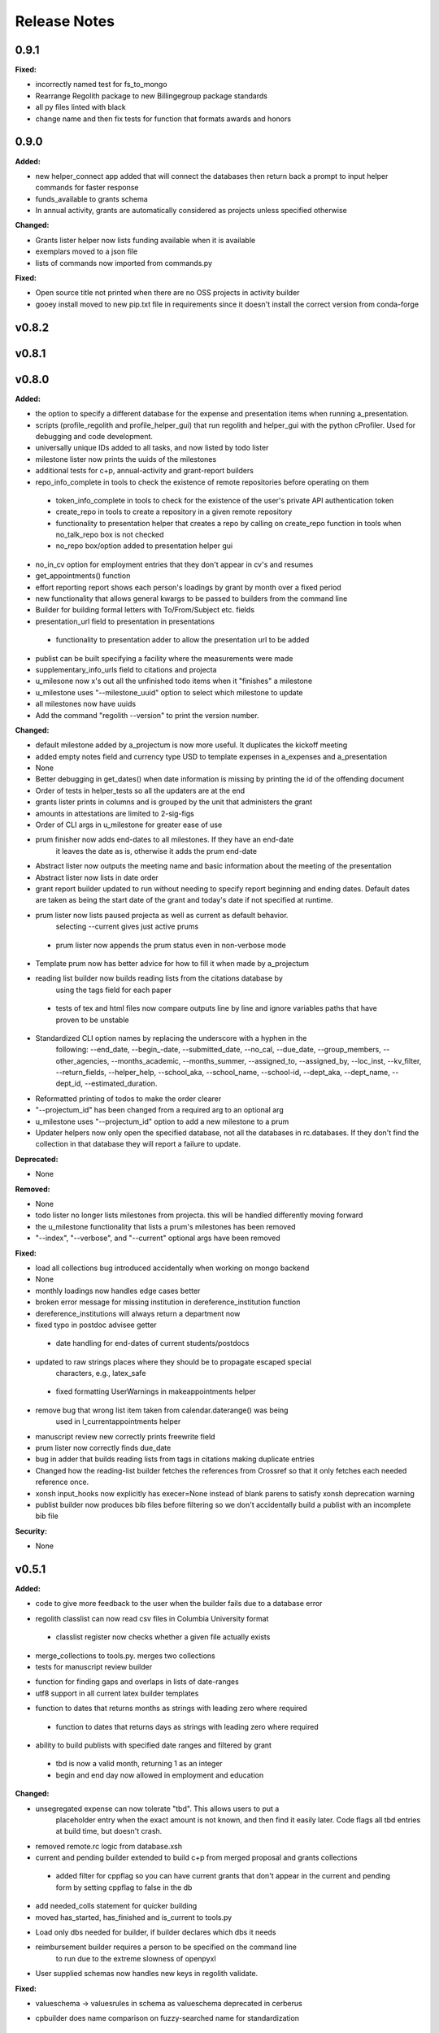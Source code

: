 =============
Release Notes
=============

.. current developments

0.9.1
=====

**Fixed:**

* incorrectly named test for fs_to_mongo
* Rearrange Regolith package to new Billingegroup package standards
* all py files linted with black
* change name and then fix tests for function that formats awards and honors



0.9.0
=====

**Added:**

* new helper_connect app added that will connect the databases then return back a prompt to input helper commands for
  faster response
* funds_available to grants schema
* In annual activity, grants are automatically considered as projects unless specified otherwise

**Changed:**

* Grants lister helper now lists funding available when it is available
* exemplars moved to a json file
* lists of commands now imported from commands.py

**Fixed:**

* Open source title not printed when there are no OSS projects in activity builder
* gooey install moved to new pip.txt file in requirements since it doesn't install the correct version from conda-forge



v0.8.2
====================



v0.8.1
====================



v0.8.0
====================

**Added:**

* the option to specify a different database for the expense and presentation
  items when running a_presentation.
* scripts (profile_regolith and profile_helper_gui) that run regolith and helper_gui with the python cProfiler. Used for debugging and code development.
* universally unique IDs added to all tasks, and now listed by todo lister
* milestone lister now prints the uuids of the milestones
* additional tests for c+p, annual-activity and grant-report builders
* repo_info_complete in tools to check the existence of remote repositories before operating on them
 * token_info_complete in tools to check for the existence of the user's private API authentication token
 * create_repo in tools to create a repository in a given remote repository
 * functionality to presentation helper that creates a repo by calling on create_repo function in tools when no_talk_repo box is not checked
 * no_repo box/option added to presentation helper gui
* no_in_cv option for employment entries that they don't appear in cv's and resumes
* get_appointments() function
* effort reporting report shows each person's loadings by grant by month over a fixed period
* new functionality that allows general kwargs to be passed to builders from the command line
* Builder for building formal letters with To/From/Subject etc. fields
* presentation_url field to presentation in presentations
 * functionality to presentation adder to allow the presentation url to be added
* publist can be built specifying a facility where the measurements were made
* supplementary_info_urls field to citations and projecta
* u_milesone now x's out all the unfinished todo items when it "finishes" a milestone
* u_milestone uses "--milestone_uuid" option to select which milestone to update
* all milestones now have uuids
* Add the command "regolith --version" to print the version number.

**Changed:**

* default milestone added by a_projectum is now more useful. It duplicates the kickoff meeting
* added empty notes field and currency type USD to template expenses in
  a_expenses and a_presentation

* None
* Better debugging in get_dates() when date information is missing by printing the id of the offending document
* Order of tests in helper_tests so all the updaters are at the end
* grants lister prints in columns and is grouped by the unit that administers the grant
* amounts in attestations are limited to 2-sig-figs
* Order of CLI args in u_milestone for greater ease of use
* prum finisher now adds end-dates to all milestones.  If they have an end-date
   it leaves the date as is, otherwise it adds the prum end-date
* Abstract lister now outputs the meeting name and basic information about the meeting of the presentation
* Abstract lister now lists in date order
* grant report builder updated to run without needing to specify report
  beginning and ending dates.  Default dates are taken as being the start
  date of the grant and today's date if not specified at runtime.
* prum lister now lists paused projecta as well as current as default behavior.
   selecting --current gives just active prums
 * prum lister now appends the prum status even in non-verbose mode
* Template prum now has better advice for how to fill it when made by a_projectum
* reading list builder now builds reading lists from the citations database by
   using the tags field for each paper
 * tests of tex and html files now compare outputs line by line
   and ignore variables paths that have proven to be unstable
* Standardized CLI option names by replacing the underscore with a hyphen in the
   following: --end_date, --begin_-date, --submitted_date, --no_cal, --due_date,
   --group_members, --other_agencies, --months_academic, --months_summer,
   --assigned_to, --assigned_by, --loc_inst, --kv_filter, --return_fields,
   --helper_help, --school_aka, --school_name, --school-id, --dept_aka, --dept_name,
   --dept_id, --estimated_duration.
* Reformatted printing of todos to make the order clearer
* "--projectum_id" has been changed from a required arg to an optional arg
* u_milestone uses "--projectum_id" option to add a new milestone to a prum
* Updater helpers now only open the specified database, not all the databases in rc.databases.  If they don't find the collection in that database they will report a failure to update.

**Deprecated:**

* None


**Removed:**

* None
* todo lister no longer lists milestones from projecta.  this will be handled differently moving forward
* the u_milestone functionality that lists a prum's milestones has been removed
* "--index", "--verbose", and "--current" optional args have been removed

**Fixed:**

* load all collections bug introduced accidentally when working on mongo backend
* None
* monthly loadings now handles edge cases better
* broken error message for missing institution in dereference_institution function
* dereference_institutions will always return a department now
* fixed typo in postdoc advisee getter
 * date handling for end-dates of current students/postdocs
* updated to raw strings places where they should be to propagate escaped special
   characters, e.g., latex_safe
 * fixed formatting UserWarnings in makeappointments helper
* remove bug that wrong list item taken from calendar.daterange() was being
   used in l_currentappointments helper
* manuscript review new correctly prints freewrite field
* prum lister now correctly finds due_date
* bug in adder that builds reading lists from tags in citations making duplicate entries
* Changed how the reading-list builder fetches the references from Crossref so that it only fetches each needed reference once.
* xonsh input_hooks now explicitly has execer=None instead of blank parens to satisfy xonsh deprecation warning
* publist builder now produces bib files before filtering so we don't accidentally build a publist with an incomplete
  bib file


**Security:**

* None




v0.5.1
====================

**Added:**

* code to give more feedback to the user when the builder fails due to a database error
- regolith classlist can now read csv files in Columbia University format
 - classlist register now checks whether a given file actually exists
- merge_collections to tools.py.  merges two collections
- tests for manuscript review builder
* function for finding gaps and overlaps in lists of date-ranges
* utf8 support in all current latex builder templates
- function to dates that returns months as strings with leading zero where required
 - function to dates that returns days as strings with leading zero where required
* ability to build publists with specified date ranges and filtered by grant
 * tbd is now a valid month, returning 1 as an integer
 * begin and end day now allowed in employment and education

**Changed:**

* unsegregated expense can now tolerate "tbd".  This allows users to put a
   placeholder entry when the exact amount is not known, and then find it easily
   later.  Code flags all tbd entries at build time, but doesn't crash.
- removed remote.rc logic from database.xsh
- current and pending builder extended to build c+p from merged proposal and grants collections
 - added filter for cppflag so you can have current grants that don't appear in the current and pending form by setting cppflag to false in the db
- add needed_colls statement for quicker building
- moved has_started, has_finished and is_current to tools.py
* Load only dbs needed for builder, if builder declares which dbs it needs
* reimbursement builder requires a person to be specified on the command line
   to run due to the extreme slowness of openpyxl
- User supplied schemas now handles new keys in regolith validate.

**Fixed:**

* valueschema -> valuesrules in schema as valueschema deprecated in cerberus
- cpbuilder does name comparison on fuzzy-searched name for standardization
 - cpbuilder includes initials when it is a multi-pi grant
 - filter_grants in tools.py bug fixed that incorrectly reassigns team members
 - updated docstring on filter_grants to make it clearer
- fix indenting of the editor eyes only block
* import from collections.abc not collections
* months can now be expressed as ints or strings as per the schema
* fix bug introduced in Jinja2 v2.11 that doesn't recognize conditional text
   in the import
* bug so that needed_colls results in only selected collections to be opened
* publist will now build even if person email and employment are missing



v0.5.0
====================

**Added:**

* builders can now take --from and --to command-line args to specify date range
* added banner to groups schema, which is an image for website banner
None

* Google profile URL to people schema
* Research Focus Areas to people schema
* status to employment which will be selected from a list for sorting on the
  website
* filters in ``regolith.tools`` that return true if a given date is since or before or
   between other dates
* Add phone and address to CV and Resume if available
- builder for post-doc ad
- a builder for proposal reviews.  Currently tuned for doe-bes and nsf-dmr
- builder for writing referee reports on manuscripts
* Make bib for entire group
- contacts to schema.py, a lighter type of person

**Changed:**

- builder now takes grant from grant field in expense and not by recursing
   into project
 - if payee is direct_billed, builder will not build a reimbursement form
* ``all_documents`` now defaults to a deepcopy to prevent unintended mutation
* institutions schema to add street and make conditionals work better
* All months can now be integers or strings in the schemas
* Make a ``.bat`` file in scripts, which should help on windows
* now builds just accepted talks by default, not declined or pending
- proposals schema in schema.py to include fields for building current and
   pending report forms
* Use ``xonsh.lib.os.rmtree`` in ``conftest.py`` rather that building our own.
  The xonsh version is expected to do a better job on windows.

**Removed:**

None
 - MTN: removed unused block from fuzzy_logic
 - MTN: nicer handling of non-list objects in fuzzy_logic

**Fixed:**

- BUG: total amount now reproduces correctly in grants section
 - BUG: account numbers not showing up in built reimbursement form
* Made the example current grant go to 2025 rather than 2018
* FIX: tests to run on windows OS by removing
   removed directory paths
* Makes sure some URLs in CV builder are also latex safe.
* correct spacing after date when it is a single day event
* Don't want to use latex_safe when we need the latex formatting
* Cast to string on way into ``latex_safe``
- BUG: ints now handled the same as strings (appended) in fuzzy_logic
 - BUG: now passes gtx as a list to fuzzy_logic not as a generator



v0.4.0
====================

**Added:**

* Optional ``static_source`` key in the rc for the html build.


**Changed:**

* institution dereference is done by ``regolith.tools.dereference_institution`` function
* HTML pages dereference institutions
* ``person.html`` allows for authors or editors and hides publications in details
* ``root_index.html`` allows for banner to be speced in ``groups`` collection
* ``regolith.builders.CVBuilder`` now dereferences institutions/organizations
  for employers and education
* ``regolith.builders.CVBuilder`` deepcopies each person so we don't modify
  the records during dereference
* ``regolith.tools.latex_safe`` wraps URLs in ``\url{}``
* ``regolith.builders.basebuilder.LatexBuilderBase`` runs ``pdflatex`` last
  if running on windows, rather than ``latex`` then ``dvipdf``
* Order yaml collections by key before dump for deterministic changes in collection order (make git more sane)


**Fixed:**

* Properly handle authors and editors set in ``regolith.tools.filter_publications``
* ``regolith.tools.fuzzy_retrieval`` properly handles null values
* education and employment subschemas for people are now just lists
* ``regolith.builders.BuilderBase`` uses ``latex_safe`` from ``regolith.tools``
* wrap `dbdir` in `@()` so xonsh does the right thing




v0.3.1
====================

**Added:**

* Schema for expenses tracking
* builder for Columbia reimbursement forms


**Changed:**

* ``open`` uses explicit 'utf-8' bindings (for windows users)
* Allow education to be ongoing
* Allow begin and end years for service
* Make employment optional


**Fixed:**

* Build presentation PDFs when running in normal operation
* ``regolith.database.load_git_database`` checks branch gracefully
* ``regolith.tools.document_by_value`` doesn't splay address incorrectly




v0.3.0
====================

**Added:**

* option for fuzzy_retrieval to be case insensitive
* ``regolith.broker.Broker`` for interfacing with dbs and stores from python
* ``regolith.builders.figurebuilder`` for including files from the store in
  tex documents
* ``regolith.database.open_dbs`` to open the databases without closing
* ``validate`` takes in optional ``--collection`` kwarg to restrict
  validation to a single collection
* ORCID ID in people schema
* Added presentations schema and exemplar

* Added institutions schema and exemplar

* Added presentation list builder
* number_suffix function to tools, returns the suffice to turn numbers into adjectives
* Method to find all group members from a given group
* a stylers.py module
* a function that puts strings into sentence case but preserving capitalization
  of text in braces
* User configuration file handling for adding keys to the ``regolithrc.json``
  globally


**Changed:**

* added aka to groups schema
* Docs for collections fully auto generate (don't need to edit the index)

* ``zip`` and ``state`` only apply to ``USA`` institutions
* added group item in people schema
* ``KeyError`` for ``ChainDB`` now prints the offending key
None

* preslist now includes end-dates when meeting is longer than one day
* Builder for making presentation lists now builds lists for all group members
* Departments and schools in institutions are now dictionaries
* Preslist builder now puts titles in sentence case
* Use ``xonsh`` standard lib subprocess and os


**Fixed:**

* ``validate`` exits with error code 1 if there are bad records
* Preslist crash when institution had no department

* Departments and schools in institutions now use valueschema so they can have
  unknown keys but validated values




v0.2.0
====================

**Added:**

* ``CPBuilder`` for building current and pending support reports

* ``initials`` field to ``people`` document

* ``person_months_academic``, ``person_months_summer``, and ``scope`` to
  ``grant`` document

* ``fuzzy_retrieval`` tool for getting documents based off of multiple
  potential fields (eg. ``name`` and ``aka`` for searching people)
* Tests for the exemplars
* Group collection for tracking research group information

* ``document_by_value`` tool for getting a document by it's value

* ``bibtexparser`` to test deps
* Builder integration tests

* Option for not making PDFs during the build process
  (for PDF building builders)
* Added presentations schema and exemplar
* Second exemplars for ``grants`` and ``proposals``
* ``bootstrap_builders`` for generating the outputs to test the builders
  against
* publist tex file to tests


**Changed:**

* moved builders into ``builders`` folder
* ``group`` collection to ``groups`` collection
* Use the position sorter to enumerate the possible positions in the schema
* ``base.html`` and ``index.html`` for webpages are auto-generated (if not
  present)

* test against ``html`` in addition to other builders


**Fixed:**

* Pin to cerberus 1.1 in requirements. 1.2 causing testing problems.
* Fixed error that anded authors and editors
* Error in ``setup.py`` which caused builders to not be found

* Error in ``BaseBuilder`` which caused it to look in the wrong spot for
  templates
* Fixed bug in grad builder when the total weight is zero.
* Actually use ``ChainedDB`` when working with the DBs

* Error in ``ChainedDB`` which caused bad keys to return with ``None``




v0.1.11
====================

**Fixed:**

* Local DBs were not being loaded properly




v0.1.10
====================

**Added:**

* Regolith commands can run using a local db rather than a remote
* ``LatexBuilderBase`` a base class for building latex documents
* Users can override keys in each collection's schema via the RC
* Command for validating the combined database ``regolith validate``


**Changed:**

* ``CVBuilder`` and ``ResumeBuilder`` builders now inherit from ``LatexBuilderBase``


**Fixed:**

* Use get syntax with ``filter_publications`` in case author not in dict
* If a collection is not in the schema it is auto valid




v0.1.9
====================

**Fixed:**

* ``all_documents`` now returns the values of an empty dict if the collection
  doesn't exist




v0.1.8
====================

**Added:**

* Database clients now merge collections across databases so records across
  public and private databases can be put together. This is in
  ``client.chained_db``.

* Blacklist for db files (eg. ``travis.yml``) the default (if no blacklist is
  specified in the ``rc`` is to blacklist ``['.travis.yml', '.travis.yaml']``
* Schemas and exemplars for the collections.
  Database entries are checked against the schema, making sure that all the
  required fields are filled and the values are the same type(s) listed in the
  schema. The schema also includes descriptions of the data to be included.
  The exemplars are examples which have all the specified fields and are
  used to check the validation.
* Docs auto generate for collections (if they were documented in the schema).


**Changed:**

* ``all_docs_from_collection`` use the ``chained_db`` to pull from all dbs at
  once. This is a breaking API change for ``rc.client.all_documents``
* App now validates incoming data against schema


**Deprecated:**

* Mongo database support is being deprecated (no ``chained_db`` support)


**Fixed:**

* Properly implemented the classlist ``replace`` operation.
* Fixed issue with classlist insertions using Mongo-style API
  (deprecated).
* Properly filter on course ids when emailing.
* ``fsclient`` dbs explicitly load 'utf-8' files, which fixes an issue on
  Windows




v0.1.7
====================

**Added:**

* ``BuilderBase`` Class for builders
* Logo to docs
* Filesystem-based client may now read from YAML files, in addition to JSON.
  Each collection can be in either JSON or YAML.


**Changed:**

* Refactored builders to use base class


**Fixed:**

* Fixed issue with CV builder not filtering grants properly.
* Fixed bug with ``super`` not being called in the HTML builder.




v0.1.6
====================

**Added:**

* Use Rever's whitespace parsing
* Fix template news




v0.1.5
====================

**Added:**

* Rever release tool
* Interactive session support
* run better release




v0.1.4
====================

**Added:**

* ``collabs`` field in db for collaborators
* ``active`` field in db for current collaborators/group members


**Changed:**

* People page only shows current members, former members on Former Members page
